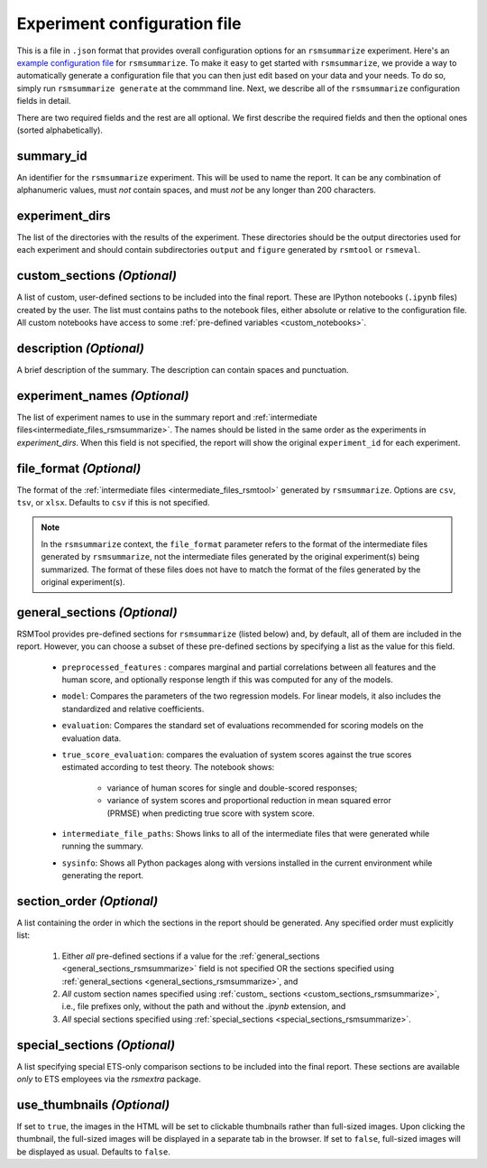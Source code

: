 .. _config_file_rsmsummarize:

Experiment configuration file
"""""""""""""""""""""""""""""

This is a file in ``.json`` format that provides overall configuration options for an ``rsmsummarize`` experiment. Here's an `example configuration file <https://github.com/EducationalTestingService/rsmtool/blob/master/examples/rsmsummarize/config_rsmsummarize.json>`_ for ``rsmsummarize``. To make it easy to get started with  ``rsmsummarize``, we provide a way to automatically generate a configuration file that you can then just edit based on your data and your needs. To do so, simply run ``rsmsummarize generate`` at the commmand line. Next, we describe all of the ``rsmsummarize`` configuration fields in detail.

There are two required fields and the rest are all optional. We first describe the required fields and then the optional ones (sorted alphabetically).

summary_id
~~~~~~~~~~~~~~~~~~~~~~~
An identifier for the ``rsmsummarize`` experiment. This will be used to name the report. It can be any combination of alphanumeric values, must *not* contain spaces, and must *not* be any longer than 200 characters.

experiment_dirs
~~~~~~~~~~~~~~~
The list of the directories with the results of the experiment. These directories should be the output directories used for each experiment and should contain subdirectories ``output`` and ``figure`` generated by ``rsmtool`` or ``rsmeval``.

.. _custom_sections_rsmsummarize:

custom_sections *(Optional)*
~~~~~~~~~~~~~~~~~~~~~~~~~~~~
A list of custom, user-defined sections to be included into the final report. These are IPython notebooks (``.ipynb`` files) created by the user.  The list must contains paths to the notebook files, either absolute or relative to the configuration file. All custom notebooks have access to some :ref:`pre-defined variables <custom_notebooks>`.

description *(Optional)*
~~~~~~~~~~~~~~~~~~~~~~~~
A brief description of the summary. The description can contain spaces and punctuation.

experiment_names *(Optional)*
~~~~~~~~~~~~~~~~~~~~~~~~~~~~~
The list of experiment names to use in the summary report and :ref:`intermediate files<intermediate_files_rsmsummarize>`. The names should be listed in the same order as the experiments in `experiment_dirs`. When this field is not specified, the report will show the original ``experiment_id`` for each experiment. 

.. _file_format_summarize:

file_format *(Optional)*
~~~~~~~~~~~~~~~~~~~~~~~~
The format of the :ref:`intermediate files <intermediate_files_rsmtool>` generated by ``rsmsummarize``. Options are ``csv``, ``tsv``, or ``xlsx``. Defaults to ``csv`` if this is not specified.

.. note::

	In the ``rsmsummarize`` context, the ``file_format`` parameter refers to the format of the intermediate files generated by ``rsmsummarize``, not the intermediate files generated by the original experiment(s) being summarized. The format of these files does not have to match the format of the files generated by the original experiment(s).

.. _general_sections_rsmsummarize:

general_sections *(Optional)*
~~~~~~~~~~~~~~~~~~~~~~~~~~~~~
RSMTool provides pre-defined sections for ``rsmsummarize`` (listed below) and, by default, all of them are included in the report. However, you can choose a subset of these pre-defined sections by specifying a list as the value for this field.

    - ``preprocessed_features`` : compares marginal and partial correlations between all features and the human score, and optionally response length if this was computed for any of the models.

    - ``model``: Compares the parameters of the two regression models. For linear models, it also includes the standardized and relative coefficients.

    - ``evaluation``: Compares the standard set of evaluations recommended for scoring models on the evaluation data.

    -  ``true_score_evaluation``: compares the evaluation of system scores against the true scores estimated according to test theory. The notebook shows:

        - variance of human scores for single and double-scored responses;
        - variance of system scores and proportional reduction in mean squared error (PRMSE) when predicting true score with system score.

    - ``intermediate_file_paths``: Shows links to all of the intermediate files that were generated while running the summary.

    - ``sysinfo``: Shows all Python packages along with versions installed in the current environment while generating the report.

section_order *(Optional)*
~~~~~~~~~~~~~~~~~~~~~~~~~~
A list containing the order in which the sections in the report should be generated. Any specified order must explicitly list:

    1. Either *all* pre-defined sections if a value for the :ref:`general_sections <general_sections_rsmsummarize>` field is not specified OR the sections specified using :ref:`general_sections <general_sections_rsmsummarize>`, and

    2. *All* custom section names specified using :ref:`custom_ sections <custom_sections_rsmsummarize>`, i.e., file prefixes only, without the path and without the `.ipynb` extension, and

    3. *All* special sections specified using :ref:`special_sections <special_sections_rsmsummarize>`.

.. _special_sections_rsmsummarize:

special_sections *(Optional)*
~~~~~~~~~~~~~~~~~~~~~~~~~~~~~
A list specifying special ETS-only comparison sections to be included into the final report. These sections are available *only* to ETS employees via the `rsmextra` package.

.. _use_thumbnails_rsmsummarize:

use_thumbnails *(Optional)*
~~~~~~~~~~~~~~~~~~~~~~~~~~~
If set to ``true``, the images in the HTML will be set to clickable thumbnails rather than full-sized images. Upon clicking the thumbnail, the full-sized images will be displayed in a separate tab in the browser. If set to ``false``, full-sized images will be displayed as usual. Defaults to ``false``.
